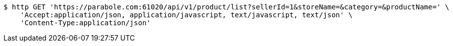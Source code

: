 [source,bash]
----
$ http GET 'https://parabole.com:61020/api/v1/product/list?sellerId=1&storeName=&category=&productName=' \
    'Accept:application/json, application/javascript, text/javascript, text/json' \
    'Content-Type:application/json'
----